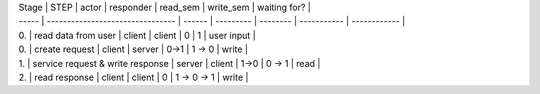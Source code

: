 
| Stage | STEP                             | actor  | responder | read_sem | write_sem   | waiting for? |
| ----- | -------------------------------- | ------ | --------- | -------- | ----------- | ------------ |
| 0.    | read data from user              | client | client    | 0        | 1           | user input   |
| 0.    | create request                   | client | server    | 0->1     | 1 -> 0      | write        |
| 1.    | service request & write response | server | client    | 1->0     | 0 -> 1      | read         |
| 2.    | read response                    | client | client    | 0        | 1 -> 0 -> 1 | write        |